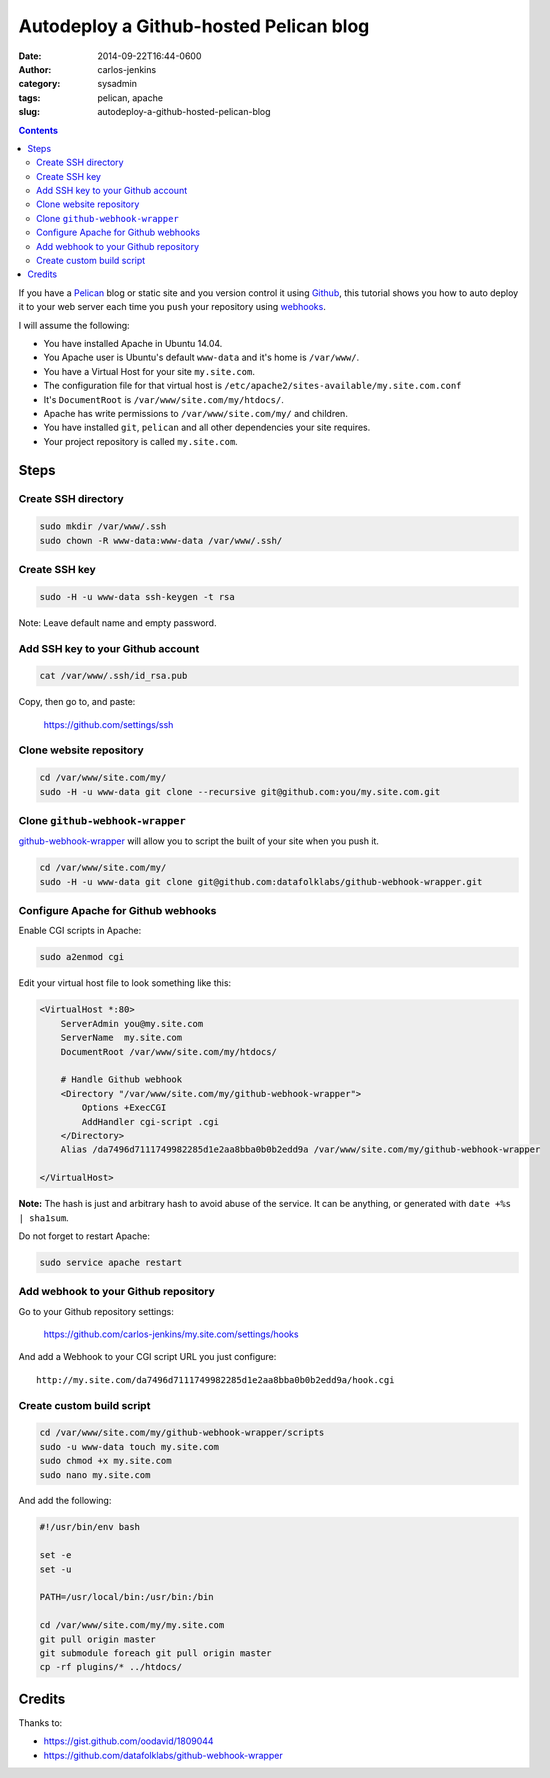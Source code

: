 =======================================
Autodeploy a Github-hosted Pelican blog
=======================================

:date: 2014-09-22T16:44-0600
:author: carlos-jenkins
:category: sysadmin
:tags: pelican, apache
:slug: autodeploy-a-github-hosted-pelican-blog

.. contents::
    :backlinks: none


If you have a `Pelican <http://blog.getpelican.com/>`_ blog or static site and
you version control it using `Github <https://github.com/>`_, this tutorial
shows you how to auto deploy it to your web server each time you ``push`` your
repository using `webhooks <https://developer.github.com/webhooks/>`_.

I will assume the following:

- You have installed Apache in Ubuntu 14.04.
- You Apache user is Ubuntu's default ``www-data`` and it's home is
  ``/var/www/``.
- You have a Virtual Host for your site ``my.site.com``.
- The configuration file for that virtual host is
  ``/etc/apache2/sites-available/my.site.com.conf``
- It's ``DocumentRoot`` is ``/var/www/site.com/my/htdocs/``.
- Apache has write permissions to ``/var/www/site.com/my/`` and children.
- You have installed ``git``, ``pelican`` and all other dependencies your
  site requires.
- Your project repository is called ``my.site.com``.


Steps
=====

Create SSH directory
--------------------

.. code:: bash

   sudo mkdir /var/www/.ssh
   sudo chown -R www-data:www-data /var/www/.ssh/


Create SSH key
--------------

.. code:: bash

   sudo -H -u www-data ssh-keygen -t rsa

Note: Leave default name and empty password.


Add SSH key to your Github account
----------------------------------

.. code:: bash

   cat /var/www/.ssh/id_rsa.pub

Copy, then go to, and paste:

    https://github.com/settings/ssh


Clone website repository
------------------------

.. code:: bash

   cd /var/www/site.com/my/
   sudo -H -u www-data git clone --recursive git@github.com:you/my.site.com.git


Clone ``github-webhook-wrapper``
--------------------------------

`github-webhook-wrapper <https://github.com/datafolklabs/github-webhook-wrapper>`_
will allow you to script the built of your site when you push it.

.. code:: bash

   cd /var/www/site.com/my/
   sudo -H -u www-data git clone git@github.com:datafolklabs/github-webhook-wrapper.git


Configure Apache for Github webhooks
------------------------------------

Enable CGI scripts in Apache:

.. code:: bash

   sudo a2enmod cgi

Edit your virtual host file to look something like this:

.. code:: apache

   <VirtualHost *:80>
       ServerAdmin you@my.site.com
       ServerName  my.site.com
       DocumentRoot /var/www/site.com/my/htdocs/

       # Handle Github webhook
       <Directory "/var/www/site.com/my/github-webhook-wrapper">
           Options +ExecCGI
           AddHandler cgi-script .cgi
       </Directory>
       Alias /da7496d7111749982285d1e2aa8bba0b0b2edd9a /var/www/site.com/my/github-webhook-wrapper

   </VirtualHost>

**Note:** The hash is just and arbitrary hash to avoid abuse of the service.
It can be anything, or generated with ``date +%s | sha1sum``.

Do not forget to restart Apache:

.. code:: bash

   sudo service apache restart


Add webhook to your Github repository
-------------------------------------

Go to your Github repository settings:

    https://github.com/carlos-jenkins/my.site.com/settings/hooks

And add a Webhook to your CGI script URL you just configure:

::

   http://my.site.com/da7496d7111749982285d1e2aa8bba0b0b2edd9a/hook.cgi


Create custom build script
--------------------------

.. code:: bash

   cd /var/www/site.com/my/github-webhook-wrapper/scripts
   sudo -u www-data touch my.site.com
   sudo chmod +x my.site.com
   sudo nano my.site.com

And add the following:

.. code:: bash

   #!/usr/bin/env bash

   set -e
   set -u

   PATH=/usr/local/bin:/usr/bin:/bin

   cd /var/www/site.com/my/my.site.com
   git pull origin master
   git submodule foreach git pull origin master
   cp -rf plugins/* ../htdocs/



Credits
=======

Thanks to:

- https://gist.github.com/oodavid/1809044
- https://github.com/datafolklabs/github-webhook-wrapper
